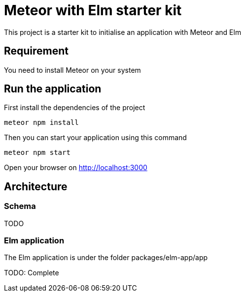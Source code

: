= Meteor with Elm starter kit

This project is a starter kit to initialise an application with Meteor and Elm

== Requirement

You need to install Meteor on your system

== Run the application

First install the dependencies of the project

```shell
meteor npm install
```

Then you can start your application using this command

```shell
meteor npm start
```

Open your browser on http://localhost:3000

== Architecture

=== Schema
TODO

=== Elm application

The Elm application is under the folder packages/elm-app/app

TODO: Complete